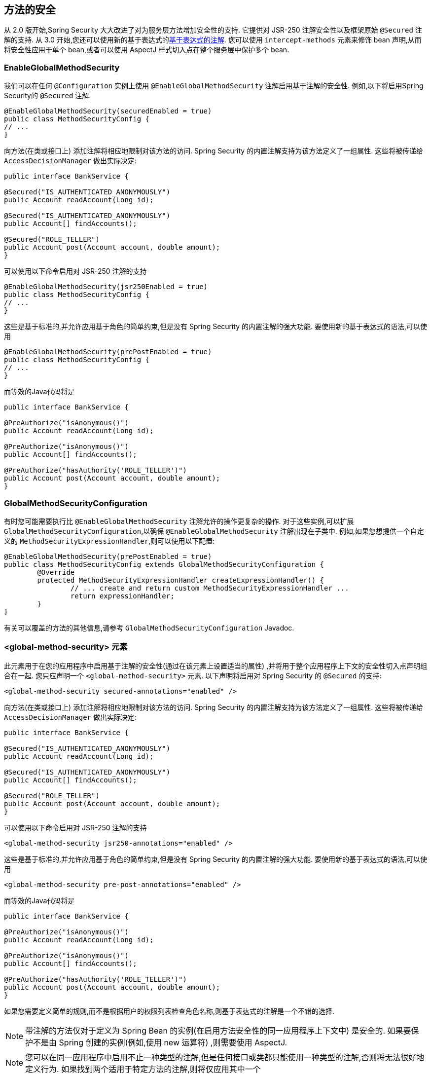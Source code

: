[[jc-method]]
== 方法的安全

从 2.0 版开始,Spring Security 大大改进了对为服务层方法增加安全性的支持.
它提供对 JSR-250 注解安全性以及框架原始 `@Secured` 注解的支持.  从 3.0 开始,您还可以使用新的基于表达式的<<el-access,基于表达式的注解>>.  您可以使用 `intercept-methods` 元素来修饰 bean 声明,从而将安全性应用于单个 bean,或者可以使用 AspectJ 样式切入点在整个服务层中保护多个 bean.

=== EnableGlobalMethodSecurity

我们可以在任何 `@Configuration` 实例上使用 `@EnableGlobalMethodSecurity` 注解启用基于注解的安全性.  例如,以下将启用Spring Security的 `@Secured` 注解.

[source,java]
----
@EnableGlobalMethodSecurity(securedEnabled = true)
public class MethodSecurityConfig {
// ...
}
----

向方法(在类或接口上) 添加注解将相应地限制对该方法的访问.  Spring Security 的内置注解支持为该方法定义了一组属性.  这些将被传递给 `AccessDecisionManager` 做出实际决定:

[source,java]
----
public interface BankService {

@Secured("IS_AUTHENTICATED_ANONYMOUSLY")
public Account readAccount(Long id);

@Secured("IS_AUTHENTICATED_ANONYMOUSLY")
public Account[] findAccounts();

@Secured("ROLE_TELLER")
public Account post(Account account, double amount);
}
----

可以使用以下命令启用对 JSR-250 注解的支持

[source,java]
----
@EnableGlobalMethodSecurity(jsr250Enabled = true)
public class MethodSecurityConfig {
// ...
}
----

这些是基于标准的,并允许应用基于角色的简单约束,但是没有 Spring Security 的内置注解的强大功能.
要使用新的基于表达式的语法,可以使用

[source,java]
----
@EnableGlobalMethodSecurity(prePostEnabled = true)
public class MethodSecurityConfig {
// ...
}
----

而等效的Java代码将是

[source,java]
----
public interface BankService {

@PreAuthorize("isAnonymous()")
public Account readAccount(Long id);

@PreAuthorize("isAnonymous()")
public Account[] findAccounts();

@PreAuthorize("hasAuthority('ROLE_TELLER')")
public Account post(Account account, double amount);
}
----

=== GlobalMethodSecurityConfiguration

有时您可能需要执行比 `@EnableGlobalMethodSecurity` 注解允许的操作更复杂的操作.  对于这些实例,可以扩展 `GlobalMethodSecurityConfiguration`,以确保 `@EnableGlobalMethodSecurity` 注解出现在子类中.
例如,如果您想提供一个自定义的 `MethodSecurityExpressionHandler`,则可以使用以下配置:

[source,java]
----
@EnableGlobalMethodSecurity(prePostEnabled = true)
public class MethodSecurityConfig extends GlobalMethodSecurityConfiguration {
	@Override
	protected MethodSecurityExpressionHandler createExpressionHandler() {
		// ... create and return custom MethodSecurityExpressionHandler ...
		return expressionHandler;
	}
}
----

有关可以覆盖的方法的其他信息,请参考 `GlobalMethodSecurityConfiguration` Javadoc.

[[ns-global-method]]
=== <global-method-security> 元素
此元素用于在您的应用程序中启用基于注解的安全性(通过在该元素上设置适当的属性) ,并将用于整个应用程序上下文的安全性切入点声明组合在一起.  您只应声明一个 `<global-method-security>` 元素.  以下声明将启用对 Spring Security 的 `@Secured` 的支持:

[source,xml]
----
<global-method-security secured-annotations="enabled" />
----

向方法(在类或接口上) 添加注解将相应地限制对该方法的访问.  Spring Security 的内置注解支持为该方法定义了一组属性.  这些将被传递给 `AccessDecisionManager` 做出实际决定:

[source,java]
----
public interface BankService {

@Secured("IS_AUTHENTICATED_ANONYMOUSLY")
public Account readAccount(Long id);

@Secured("IS_AUTHENTICATED_ANONYMOUSLY")
public Account[] findAccounts();

@Secured("ROLE_TELLER")
public Account post(Account account, double amount);
}
----

可以使用以下命令启用对 JSR-250 注解的支持

[source,xml]
----
<global-method-security jsr250-annotations="enabled" />
----

这些是基于标准的,并允许应用基于角色的简单约束,但是没有 Spring Security 的内置注解的强大功能.  要使用新的基于表达式的语法,可以使用

[source,xml]
----
<global-method-security pre-post-annotations="enabled" />
----

而等效的Java代码将是

[source,java]
----
public interface BankService {

@PreAuthorize("isAnonymous()")
public Account readAccount(Long id);

@PreAuthorize("isAnonymous()")
public Account[] findAccounts();

@PreAuthorize("hasAuthority('ROLE_TELLER')")
public Account post(Account account, double amount);
}
----

如果您需要定义简单的规则,而不是根据用户的权限列表检查角色名称,则基于表达式的注解是一个不错的选择.

[NOTE]
====
带注解的方法仅对于定义为 Spring Bean 的实例(在启用方法安全性的同一应用程序上下文中) 是安全的.  如果要保护不是由 Spring 创建的实例(例如,使用 new 运算符) ,则需要使用 AspectJ.
====

[NOTE]
====
您可以在同一应用程序中启用不止一种类型的注解,但是任何接口或类都只能使用一种类型的注解,否则将无法很好地定义行为.  如果找到两个适用于特定方法的注解,则将仅应用其中一个
====

[[ns-protect-pointcut]]
=== 使用  protect-pointcut 添加安全的切点

`protect-pointcut` 的使用特别强大,因为它允许您仅通过简单的声明就可以将安全性应用于许多 bean.  考虑以下示例:

[source,xml]
----
<global-method-security>
<protect-pointcut expression="execution(* com.mycompany.*Service.*(..))"
	access="ROLE_USER"/>
</global-method-security>
----

这将保护在应用程序上下文中声明的 bean(其类位于 `com.mycompany` 包中且其类名以 "Service" 结尾) 上的所有方法.  只有具有 `ROLE_USER` 角色的用户才能调用这些方法.  与 URL 匹配一样,最具体的匹配项必须在切入点列表中排在第一位,因为将使用第一个匹配表达式.  安全注解优先于切入点.
